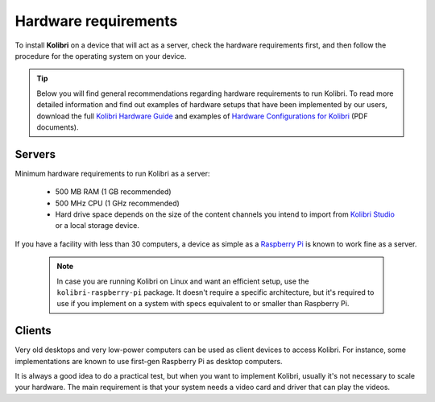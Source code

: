 .. _sys_reqs:

Hardware requirements
=====================

To install **Kolibri** on a device that will act as a server, check the hardware requirements first, and then follow the procedure for the operating system on your device.

.. tip:: Below you will find general recommendations regarding hardware requirements to run Kolibri. To read more detailed information and find out examples of hardware setups that have been implemented by our users, download the full `Kolibri Hardware Guide <https://learningequality.org/r/hardware-guide>`_ and examples of `Hardware Configurations for Kolibri <https://learningequality.org/r/hardware>`_ (PDF documents).

Servers
-------

Minimum hardware requirements to run Kolibri as a server:

 - 500 MB RAM (1 GB recommended)
 - 500 MHz CPU (1 GHz recommended)
 - Hard drive space depends on the size of the content channels you intend to import from `Kolibri Studio <https://studio.learningequality.org/>`_ or a local storage device.

If you have a facility with less than 30 computers, a device as simple as a `Raspberry Pi <https://www.raspberrypi.org/>`_ is known to work fine as a server.

   .. note:: In case you are running Kolibri on Linux and want an efficient setup, use the ``kolibri-raspberry-pi`` package. It doesn't require a specific architecture, but it's required to use if you implement on a system with specs equivalent to or smaller than Raspberry Pi.


Clients
-------

Very old desktops and very low-power computers can be used as client devices to access Kolibri. For instance, some implementations are known to use first-gen Raspberry Pi as desktop computers.

It is always a good idea to do a practical test, but when you want to implement Kolibri, usually it's not necessary to scale your hardware. The main requirement is that your system needs a video card and driver that can play the videos.
